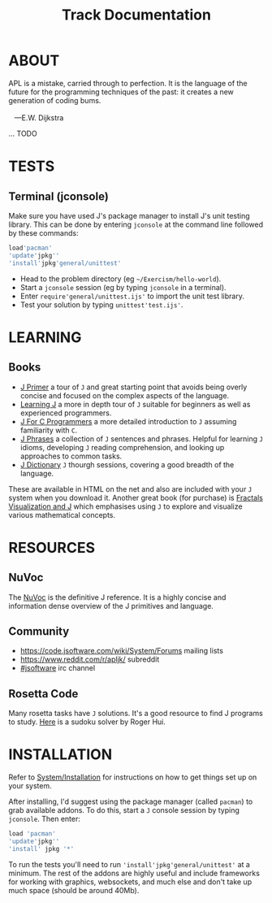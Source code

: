 # -*- mode: org -*-
#+title: Track Documentation
#+options: toc:nil

* ABOUT 

#+BEGIN_VERSE
 APL is a mistake, carried through to perfection. It is the language of the future for the programming techniques of the past: it creates a new generation of coding bums.

    ---E.W. Dijkstra
#+END_VERSE

... TODO


* TESTS
** Terminal (jconsole)

Make sure you have used J's package manager to install J's unit
testing library. This can be done by entering ~jconsole~ at the
command line followed by these commands:

#+BEGIN_SRC j :session :exports code
load'pacman'
'update'jpkg''
'install'jpkg'general/unittest'
#+END_SRC

- Head to the problem directory (eg ~~/Exercism/hello-world~).
- Start a ~jconsole~ session (eg by typing ~jconsole~ in a terminal).
- Enter ~require'general/unittest.ijs'~ to import the unit test
  library.
- Test your solution by typing ~unittest'test.ijs'~.


* LEARNING

** Books

- [[https://www.jsoftware.com/help/primer/contents.htm][J Primer]] a tour of ~J~ and great starting point that avoids being
  overly concise and focused on the complex aspects of the language.
- [[https://www.jsoftware.com/help/learning/contents.htm][Learning J]] a more in depth tour of ~J~ suitable for beginners as
  well as experienced programmers.
- [[https://www.jsoftware.com/help/jforc/contents.htm][J For C Programmers]] a more detailed introduction to ~J~ assuming
  familiarity with ~C~.
- [[https://www.jsoftware.com/help/phrases/contents.htm][J Phrases]] a collection of ~J~ sentences and phrases. Helpful for
  learning ~J~ idioms, developing ~J~ reading comprehension, and
  looking up approaches to common tasks.
- [[https://www.jsoftware.com/help/dictionary/contents.htm][J Dictionary]] ~J~ thourgh sessions, covering a good breadth of the
  language.

These are available in HTML on the net and also are included with your
~J~ system when you download it. Another great book (for purchase) is
[[https://books.google.ca/books?id=Qs2kCwAAQBAJ&printsec=frontcover&source=gbs_ge_summary_r&cad=0#v=onepage&q&f=false][Fractals Visualization and J]] which emphasises using ~J~ to explore and
visualize various mathematical concepts.


* RESOURCES

** NuVoc

The [[https://code.jsoftware.com/wiki/NuVoc][NuVoc]] is the definitive J reference. It is a highly concise and
information dense overview of the J primitives and language.

** Community

- https://code.jsoftware.com/wiki/System/Forums mailing lists
- https://www.reddit.com/r/apljk/ subreddit
- [[http://webchat.freenode.net/?channels=jsoftware][#jsoftware]] irc channel

** Rosetta Code

Many rosetta tasks have ~J~ solutions. It's a good resource to find J
programs to study. [[https://rosettacode.org/wiki/Sudoku#J][Here]] is a sudoku solver by Roger Hui.
  

* INSTALLATION

Refer to [[https://code.jsoftware.com/wiki/System/Installation][System/Installation]] for instructions on how to get things set
up on your system.

After installing, I'd suggest using the package manager (called
~pacman~) to grab available addons. To do this, start a ~J~ console
session by typing ~jconsole~. Then enter:

#+BEGIN_SRC j :session :exports code
load 'pacman'
'update'jpkg''
'install' jpkg '*'
#+END_SRC

To run the tests you'll need to run ~'install'jpkg'general/unittest'~
at a minimum. The rest of the addons are highly useful and include
frameworks for working with graphics, websockets, and much else and
don't take up much space (should be around 40Mb).

